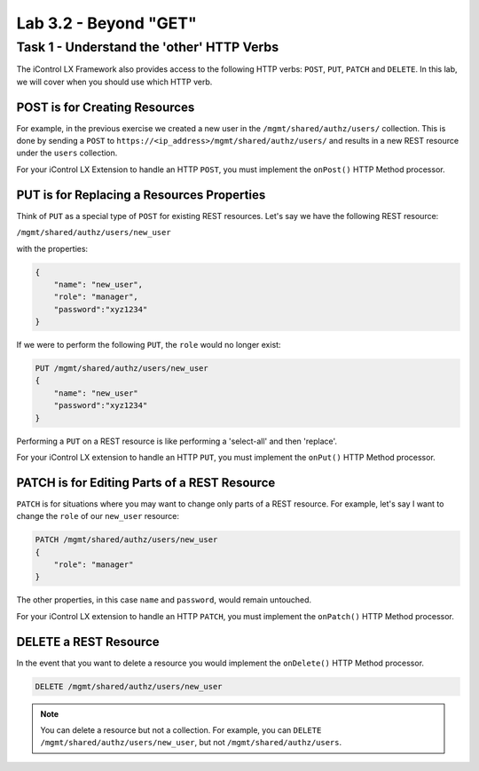 Lab 3.2 - Beyond "GET"
----------------------

Task 1 - Understand the 'other' HTTP Verbs
^^^^^^^^^^^^^^^^^^^^^^^^^^^^^^^^^^^^^^^^^^

The iControl LX Framework also provides access to the following HTTP verbs:
``POST``, ``PUT``, ``PATCH`` and ``DELETE``. In this lab, we will cover when you
should use which HTTP verb.

POST is for Creating Resources
~~~~~~~~~~~~~~~~~~~~~~~~~~~~~~

For example, in the previous exercise we created a new user in the
``/mgmt/shared/authz/users/`` collection. This is done by sending a ``POST`` to
``https://<ip_address>/mgmt/shared/authz/users/`` and results in a new REST
resource under the ``users`` collection.

For your iControl LX Extension to handle an HTTP ``POST``, you must implement
the ``onPost()`` HTTP Method processor.

PUT is for Replacing a Resources Properties
~~~~~~~~~~~~~~~~~~~~~~~~~~~~~~~~~~~~~~~~~~~

Think of ``PUT`` as a special type of ``POST`` for existing REST resources.
Let's say we have the following REST resource:

``/mgmt/shared/authz/users/new_user``

with the properties:

.. code:: json

   {
       "name": "new_user",
       "role": "manager",
       "password":"xyz1234"
   }

If we were to perform the following ``PUT``, the ``role`` would no longer exist:

.. code ::

   PUT /mgmt/shared/authz/users/new_user
   {
       "name": "new_user"
       "password":"xyz1234"
   }


Performing a ``PUT`` on a REST resource is like performing a 'select-all' and
then 'replace'.

For your iControl LX extension to handle an HTTP ``PUT``, you must implement the
``onPut()`` HTTP Method processor.

PATCH is for Editing Parts of a REST Resource
~~~~~~~~~~~~~~~~~~~~~~~~~~~~~~~~~~~~~~~~~~~~~

``PATCH`` is for situations where you may want to change only parts of a REST
resource. For example, let's say I want to change the ``role`` of our
``new_user`` resource:

.. code::

   PATCH /mgmt/shared/authz/users/new_user
   {
       "role": "manager"
   }

The other properties, in this case ``name`` and ``password``, would remain
untouched.

For your iControl LX extension to handle an HTTP ``PATCH``, you must implement
the ``onPatch()`` HTTP Method processor.

DELETE a REST Resource
~~~~~~~~~~~~~~~~~~~~~~

In the event that you want to delete a resource you would implement the
``onDelete()`` HTTP Method processor.

.. code::

   DELETE /mgmt/shared/authz/users/new_user

.. NOTE:: You can delete a resource but not a collection. For example, you can
   ``DELETE`` ``/mgmt/shared/authz/users/new_user``, but not
   ``/mgmt/shared/authz/users``.

